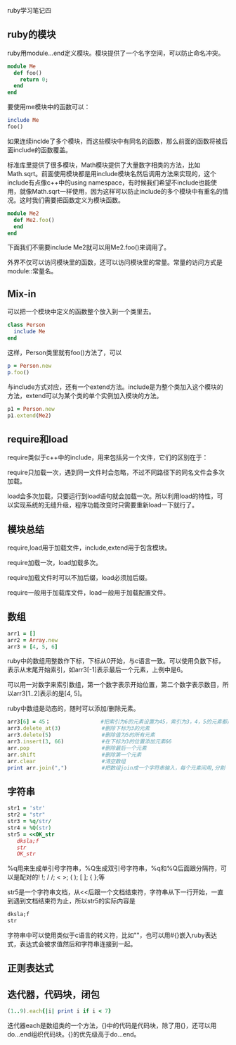 #+OPTIONS: ^:nil

ruby学习笔记四

** ruby的模块

   ruby用module...end定义模块。模块提供了一个名字空间，可以防止命名冲突。

#+BEGIN_SRC ruby
module Me
  def foo()
    return 0;
  end
end
#+END_SRC

   要使用me模块中的函数可以：

#+BEGIN_SRC ruby
include Me
foo()
#+END_SRC

   如果连续inclde了多个模块，而这些模块中有同名的函数，那么前面的函数将被后面include的函数覆盖。

   标准库里提供了很多模块，Math模块提供了大量数字相类的方法，比如Math.sqrt。前面使用模块都是用include模块名然后调用方法来实现的，这个include有点像c++中的using namespace，有时候我们希望不include也能使用，就像Math.sqrt一样使用，因为这样可以防止include的多个模块中有重名的情况。这时我们需要把函数定义为模块函数。

#+BEGIN_SRC ruby
module Me2
  def Me2.foo()
  end
end
#+END_SRC

   下面我们不需要include Me2就可以用Me2.foo()来调用了。

   外界不仅可以访问模块里的函数，还可以访问模块里的常量。常量的访问方式是module::常量名。

** Mix-in

   可以把一个模块中定义的函数整个放入到一个类里去。

#+BEGIN_SRC ruby
class Person
  include Me
end
#+END_SRC

   这样，Person类里就有foo()方法了，可以

#+BEGIN_SRC ruby
p = Person.new
p.foo()
#+END_SRC

   与include方式对应，还有一个extend方法。include是为整个类加入这个模块的方法，extend可以为某个类的单个实例加入模块的方法。

#+BEGIN_SRC ruby
p1 = Person.new
p1.extend(Me2)
#+END_SRC

** require和load

   require类似于c++中的include，用来包括另一个文件，它们的区别在于：

   require只加载一次，遇到同一文件时会忽略，不过不同路径下的同名文件会多次加载。

   load会多次加载，只要运行到load语句就会加载一次。所以利用load的特性，可以实现系统的无缝升级，程序功能改变时只需要重新load一下就行了。

** 模块总结

   require,load用于加载文件，include,extend用于包含模块。

   require加载一次，load加载多次。

   require加载文件时可以不加后缀，load必须加后缀。

   require一般用于加载库文件，load一般用于加载配置文件。

** 数组

#+BEGIN_SRC ruby
arr1 = []
arr2 = Array.new
arr3 = [4, 5, 6]
#+END_SRC
   
   ruby中的数组用整数作下标，下标从0开始，与c语言一致。可以使用负数下标，表示从末尾开始索引，如arr3[-1]表示最后一个元素，上例中是6。

   可以用一对数字来索引数组，第一个数字表示开始位置，第二个数字表示数目，所以arr3[1..2]表示的是[4, 5]。

   ruby中数组是动态的，随时可以添加/删除元素。

#+BEGIN_SRC ruby
arr3[6] = 45；                #把索引为6的元素设置为45，索引为3，4，5的元素都是nil
arr3.delete_at(3)             #删除下标为3的元素 
arr3.delete(5)                #删除值为5的所有元素
arr3.insert(3, 66)            #在下标为3的位置添加元素66
arr.pop                       #删除最后一个元素
arr.shift                     #删除第一个元素
arr.clear                     #清空数组
print arr.join(",")           #把数组join成一个字符串输入，每个元素间用,分割
#+END_SRC

** 字符串

#+BEGIN_SRC ruby    
str1 = 'str'
str2 = "str"
str3 = %q/str/
str4 = %Q(str)
str5 = <<OK_str
   dksla;f
   str
   OK_str
#+END_SRC

   %q用来生成单引号字符串，%Q生成双引号字符串，%q和%Q后面跟分隔符，可以是配对的! !; / /; < >; ( ); [ ]; { };等
   
   str5是一个字符串文档，从<<后跟一个文档结束符，字符串从下一行开始，一直到遇到文档结束符为止，所以str5的实际内容是

#+BEGIN_SRC ruby
dksla;f
str
#+END_SRC

   字符串中可以使用类似于c语言的转义符，比如"\n"，也可以用#{}嵌入ruby表达式，表达式会被求值然后和字符串连接到一起。

** 正则表达式

** 迭代器，代码块，闭包

#+BEGIN_SRC ruby
(1..9).each{|i| print i if i < 7}
#+END_SRC

   迭代器each是数组类的一个方法，{}中的代码是代码块，除了用{}，还可以用do...end组织代码块。{}的优先级高于do...end。
